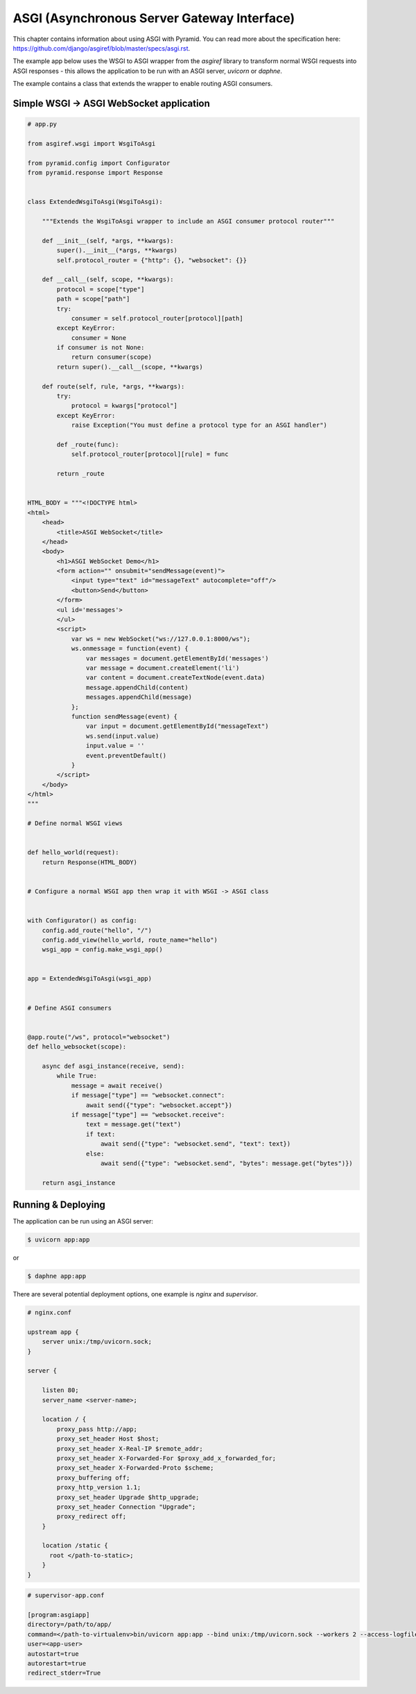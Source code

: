 ASGI (Asynchronous Server Gateway Interface)
++++++++++++++++++++++++++++++++++++++++++++


This chapter contains information about using ASGI with
Pyramid. You can read more about the specification here: https://github.com/django/asgiref/blob/master/specs/asgi.rst. 

The example app below uses the WSGI to ASGI wrapper from the `asgiref` library to transform normal WSGI requests into ASGI responses - this allows the application to be run with an ASGI server, `uvicorn` or `daphne`. 

The example contains a class that extends the wrapper to enable routing ASGI consumers.


Simple WSGI -> ASGI WebSocket application
-----------------------------------------


.. code-block:: python
    
    # app.py

    from asgiref.wsgi import WsgiToAsgi

    from pyramid.config import Configurator
    from pyramid.response import Response


    class ExtendedWsgiToAsgi(WsgiToAsgi):

        """Extends the WsgiToAsgi wrapper to include an ASGI consumer protocol router"""

        def __init__(self, *args, **kwargs):
            super().__init__(*args, **kwargs)
            self.protocol_router = {"http": {}, "websocket": {}}

        def __call__(self, scope, **kwargs):
            protocol = scope["type"]
            path = scope["path"]
            try:
                consumer = self.protocol_router[protocol][path]
            except KeyError:
                consumer = None
            if consumer is not None:
                return consumer(scope)
            return super().__call__(scope, **kwargs)

        def route(self, rule, *args, **kwargs):
            try:
                protocol = kwargs["protocol"]
            except KeyError:
                raise Exception("You must define a protocol type for an ASGI handler")

            def _route(func):
                self.protocol_router[protocol][rule] = func

            return _route


    HTML_BODY = """<!DOCTYPE html>
    <html>
        <head>
            <title>ASGI WebSocket</title>
        </head>
        <body>
            <h1>ASGI WebSocket Demo</h1>
            <form action="" onsubmit="sendMessage(event)">
                <input type="text" id="messageText" autocomplete="off"/>
                <button>Send</button>
            </form>
            <ul id='messages'>
            </ul>
            <script>
                var ws = new WebSocket("ws://127.0.0.1:8000/ws");
                ws.onmessage = function(event) {
                    var messages = document.getElementById('messages')
                    var message = document.createElement('li')
                    var content = document.createTextNode(event.data)
                    message.appendChild(content)
                    messages.appendChild(message)
                };
                function sendMessage(event) {
                    var input = document.getElementById("messageText")
                    ws.send(input.value)
                    input.value = ''
                    event.preventDefault()
                }
            </script>
        </body>
    </html>
    """

    # Define normal WSGI views


    def hello_world(request):
        return Response(HTML_BODY)


    # Configure a normal WSGI app then wrap it with WSGI -> ASGI class


    with Configurator() as config:
        config.add_route("hello", "/")
        config.add_view(hello_world, route_name="hello")
        wsgi_app = config.make_wsgi_app()


    app = ExtendedWsgiToAsgi(wsgi_app)


    # Define ASGI consumers


    @app.route("/ws", protocol="websocket")
    def hello_websocket(scope):

        async def asgi_instance(receive, send):
            while True:
                message = await receive()
                if message["type"] == "websocket.connect":
                    await send({"type": "websocket.accept"})
                if message["type"] == "websocket.receive":
                    text = message.get("text")
                    if text:
                        await send({"type": "websocket.send", "text": text})
                    else:
                        await send({"type": "websocket.send", "bytes": message.get("bytes")})

        return asgi_instance


Running & Deploying
-------------------

The application can be run using an ASGI server: 

.. code-block:: bash

    $ uvicorn app:app

or 

.. code-block:: bash

    $ daphne app:app


There are several potential deployment options, one example is `nginx` and `supervisor`. 

.. code-block:: bash

    # nginx.conf

    upstream app {
        server unix:/tmp/uvicorn.sock;
    }

    server {

        listen 80;
        server_name <server-name>;

        location / {
            proxy_pass http://app;
            proxy_set_header Host $host;
            proxy_set_header X-Real-IP $remote_addr;
            proxy_set_header X-Forwarded-For $proxy_add_x_forwarded_for;
            proxy_set_header X-Forwarded-Proto $scheme;
            proxy_buffering off;
            proxy_http_version 1.1;
            proxy_set_header Upgrade $http_upgrade;
            proxy_set_header Connection "Upgrade";
            proxy_redirect off;
        }

        location /static {
          root </path-to-static>;
        }
    }


.. code-block:: bash
    
    # supervisor-app.conf

    [program:asgiapp]
    directory=/path/to/app/
    command=</path-to-virtualenv>bin/uvicorn app:app --bind unix:/tmp/uvicorn.sock --workers 2 --access-logfile /tmp/uvicorn-access.log --error-logfile /tmp/uvicorn-error.log
    user=<app-user>
    autostart=true
    autorestart=true
    redirect_stderr=True
